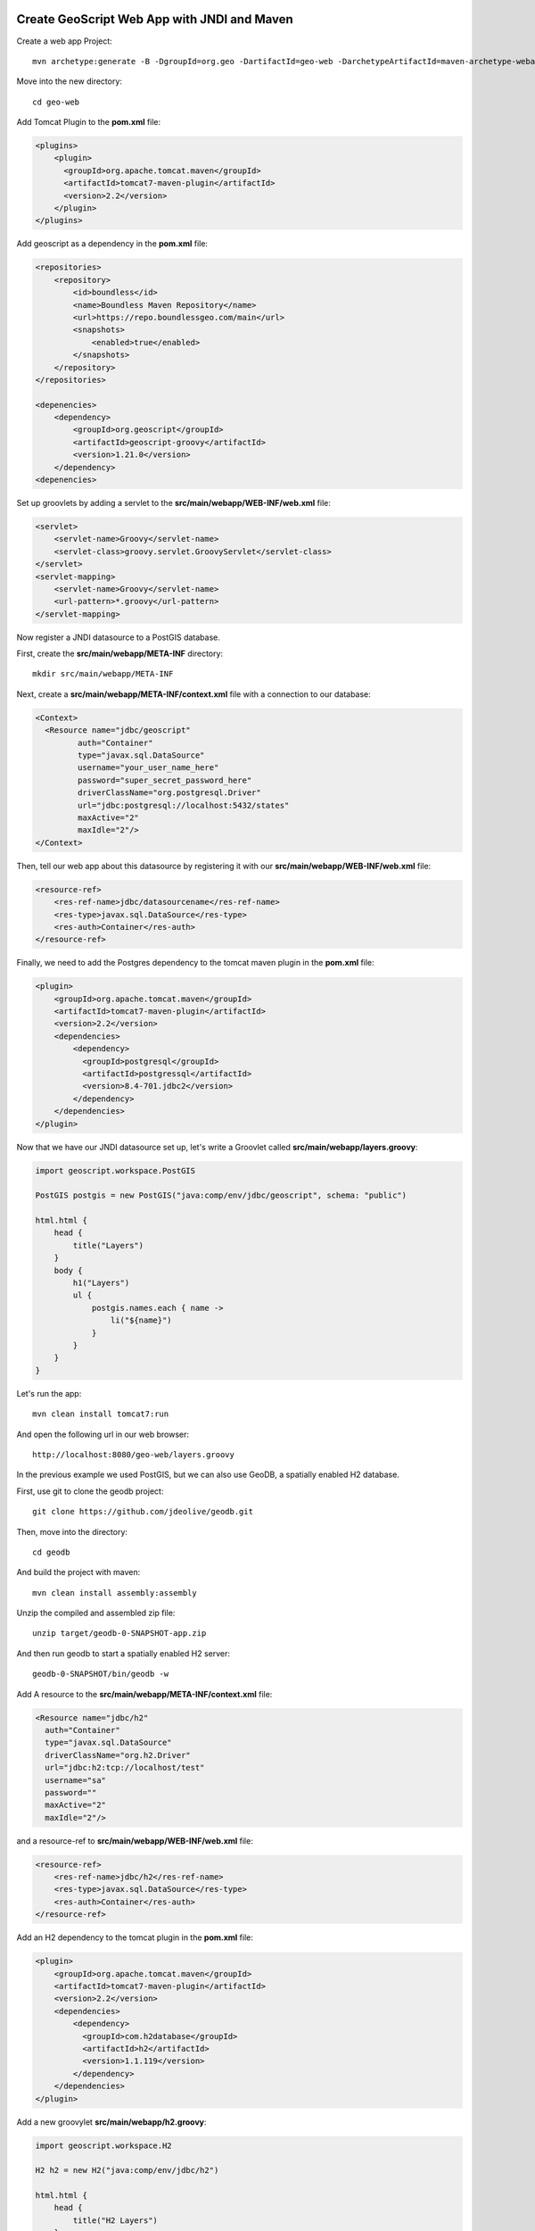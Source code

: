     .. _mavenwebappjndi:

Create GeoScript Web App with JNDI and Maven
============================================

Create a web app Project::

    mvn archetype:generate -B -DgroupId=org.geo -DartifactId=geo-web -DarchetypeArtifactId=maven-archetype-webapp

Move into the new directory::

    cd geo-web

Add Tomcat Plugin to the **pom.xml** file:

.. code-block:: xml

    <plugins>
        <plugin>
          <groupId>org.apache.tomcat.maven</groupId>
          <artifactId>tomcat7-maven-plugin</artifactId>
          <version>2.2</version>
        </plugin>
    </plugins>

Add geoscript as a dependency in the **pom.xml** file:

.. code-block:: xml

    <repositories>
        <repository>
            <id>boundless</id>
            <name>Boundless Maven Repository</name>
            <url>https://repo.boundlessgeo.com/main</url>
            <snapshots>
                <enabled>true</enabled>
            </snapshots>
        </repository>
    </repositories>

    <depenencies>
        <dependency>
            <groupId>org.geoscript</groupId>
            <artifactId>geoscript-groovy</artifactId>
            <version>1.21.0</version>
        </dependency>
    <depenencies>

Set up groovlets by adding a servlet to the **src/main/webapp/WEB-INF/web.xml** file:

.. code-block:: xml

    <servlet>
        <servlet-name>Groovy</servlet-name>
        <servlet-class>groovy.servlet.GroovyServlet</servlet-class>
    </servlet>
    <servlet-mapping>
        <servlet-name>Groovy</servlet-name>
        <url-pattern>*.groovy</url-pattern>
    </servlet-mapping>

Now register a JNDI datasource to a PostGIS database.

First, create the **src/main/webapp/META-INF** directory::

    mkdir src/main/webapp/META-INF

Next, create a **src/main/webapp/META-INF/context.xml** file with a connection to our database:

.. code-block:: xml

    <Context>
      <Resource name="jdbc/geoscript"
             auth="Container"
             type="javax.sql.DataSource"
             username="your_user_name_here"
             password="super_secret_password_here"
             driverClassName="org.postgresql.Driver"
             url="jdbc:postgresql://localhost:5432/states"
             maxActive="2"
             maxIdle="2"/>
    </Context>

Then, tell our web app about this datasource by registering it with our **src/main/webapp/WEB-INF/web.xml** file:

.. code-block:: xml

    <resource-ref>
        <res-ref-name>jdbc/datasourcename</res-ref-name>
        <res-type>javax.sql.DataSource</res-type>
        <res-auth>Container</res-auth>
    </resource-ref>

Finally, we need to add the Postgres dependency to the tomcat maven plugin in the **pom.xml** file:

.. code-block:: xml

    <plugin>
        <groupId>org.apache.tomcat.maven</groupId>
        <artifactId>tomcat7-maven-plugin</artifactId>
        <version>2.2</version>
        <dependencies>
            <dependency>
              <groupId>postgresql</groupId>
              <artifactId>postgressql</artifactId>
              <version>8.4-701.jdbc2</version>
            </dependency>
        </dependencies>
    </plugin>

Now that we have our JNDI datasource set up, let's write a Groovlet called **src/main/webapp/layers.groovy**:

.. code-block:: groovy

    import geoscript.workspace.PostGIS

    PostGIS postgis = new PostGIS("java:comp/env/jdbc/geoscript", schema: "public")

    html.html {
        head {
            title("Layers")
        }
        body {
            h1("Layers")
            ul {
                postgis.names.each { name ->
                    li("${name}")
                }
            }
        }
    }

Let's run the app::

    mvn clean install tomcat7:run

And open the following url in our web browser::

    http://localhost:8080/geo-web/layers.groovy

In the previous example we used PostGIS, but we can also use GeoDB, a spatially enabled H2 database.

First, use git to clone the geodb project::

    git clone https://github.com/jdeolive/geodb.git

Then, move into the directory::

    cd geodb

And build the project with maven::

    mvn clean install assembly:assembly

Unzip the compiled and assembled zip file::

    unzip target/geodb-0-SNAPSHOT-app.zip

And then run geodb to start a spatially enabled H2 server::

    geodb-0-SNAPSHOT/bin/geodb -w

Add A resource to the **src/main/webapp/META-INF/context.xml** file:

.. code-block:: xml

    <Resource name="jdbc/h2"
      auth="Container"
      type="javax.sql.DataSource"
      driverClassName="org.h2.Driver"
      url="jdbc:h2:tcp://localhost/test"
      username="sa"
      password=""
      maxActive="2"
      maxIdle="2"/>

and a resource-ref to **src/main/webapp/WEB-INF/web.xml** file:

.. code-block:: xml

    <resource-ref>
        <res-ref-name>jdbc/h2</res-ref-name>
        <res-type>javax.sql.DataSource</res-type>
        <res-auth>Container</res-auth>
    </resource-ref>

Add an H2 dependency to the tomcat plugin in the **pom.xml** file:

.. code-block:: xml

    <plugin>
        <groupId>org.apache.tomcat.maven</groupId>
        <artifactId>tomcat7-maven-plugin</artifactId>
        <version>2.2</version>
        <dependencies>
            <dependency>
              <groupId>com.h2database</groupId>
              <artifactId>h2</artifactId>
              <version>1.1.119</version>
            </dependency>
        </dependencies>
    </plugin>

Add a new groovylet **src/main/webapp/h2.groovy**:

.. code-block:: groovy

    import geoscript.workspace.H2

    H2 h2 = new H2("java:comp/env/jdbc/h2")

    html.html {
        head {
            title("H2 Layers")
        }
        body {
            h1("H2 Layers")
            ul {
                h2.names.each { name ->
                    li("${name}")
                }
            }
            table (border: 1) {
                th("geometry")
                h2["SPATIAL"].eachFeature { f ->
                    tr {
                        td("${f.geom}")
                    }
                }
            }
        }
    }

Let's run the app::

    mvn clean install tomcat7:run

And open the following url in our web browser::

    http://localhost:8080/geo-web/h2.groovy
